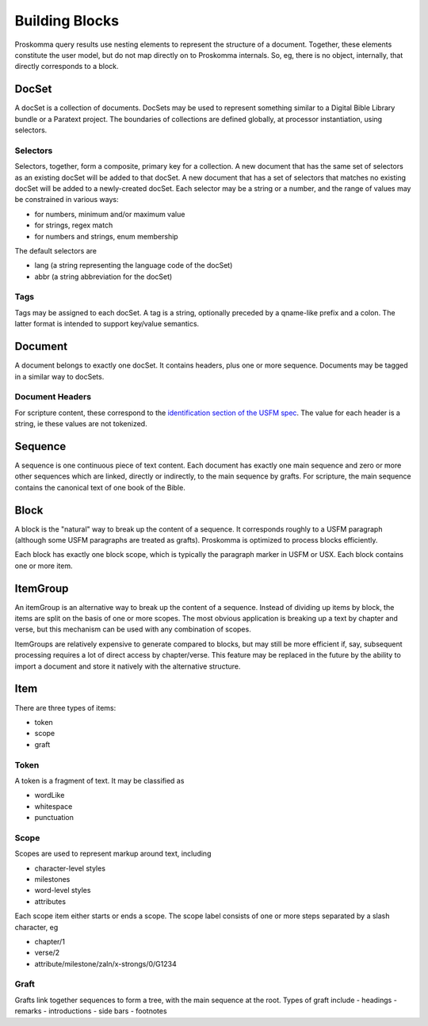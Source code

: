 .. _user-model-building:

###############
Building Blocks
###############

Proskomma query results use nesting elements to represent the structure of a document. Together, these elements constitute the user model,
but do not map directly on to Proskomma internals. So, eg, there is no object, internally, that directly corresponds to a block.

DocSet
======

A docSet is a collection of documents. DocSets may be used to represent something similar to a Digital Bible Library bundle or a Paratext
project. The boundaries of collections are defined globally, at processor instantiation, using selectors.

Selectors
---------

Selectors, together, form a composite, primary key for a collection. A new document that has the same set of selectors as an existing
docSet will be added to that docSet. A new document that has a set of selectors that matches no existing docSet will be added to a
newly-created docSet. Each selector may be a string or a number, and the range of values may be constrained in various ways:

- for numbers, minimum and/or maximum value
- for strings, regex match
- for numbers and strings, enum membership

The default selectors are

- lang (a string representing the language code of the docSet)
- abbr (a string abbreviation for the docSet)

Tags
----

Tags may be assigned to each docSet. A tag is a string, optionally preceded by a qname-like prefix and a colon. The latter format
is intended to support key/value semantics.

Document
========

A document belongs to exactly one docSet. It contains headers, plus one or more sequence. Documents may be tagged in a similar way to
docSets.

Document Headers
----------------

For scripture content, these correspond to the `identification section of the USFM spec <https://ubsicap.github.io/usfm/identification/index.html>`_. The value for each header is a string, ie these values are not tokenized.

Sequence
========

A sequence is one continuous piece of text content. Each document has exactly one main sequence and zero or more other sequences which are linked,
directly or indirectly, to the main sequence by grafts. For scripture, the main sequence contains the canonical text of one book of the Bible.

Block
=====

A block is the "natural" way to break up the content of a sequence. It corresponds roughly to a USFM paragraph (although some USFM paragraphs
are treated as grafts). Proskomma is optimized to process blocks efficiently.

Each block has exactly one block scope, which is typically the paragraph marker in USFM or USX. Each block contains one or more item.

ItemGroup
=========

An itemGroup is an alternative way to break up the content of a sequence. Instead of dividing up items by block, the items are split on the basis of one or more scopes. The most obvious application is breaking up a text by chapter and verse, but this mechanism can be used with any combination of scopes.

ItemGroups are relatively expensive to generate compared to blocks, but may still be more efficient if, say, subsequent processing requires a lot of direct access by chapter/verse. This feature may be replaced in the future by the ability to import a document and store it natively with the alternative structure.

Item
====

There are three types of items:

- token
- scope
- graft

Token
-----

A token is a fragment of text. It may be classified as

- wordLike
- whitespace
- punctuation

Scope
-----

Scopes are used to represent markup around text, including

- character-level styles
- milestones
- word-level styles
- attributes

Each scope item either starts or ends a scope. The scope label consists of one or more steps separated by a slash
character, eg

- chapter/1
- verse/2
- attribute/milestone/zaln/x-strongs/0/G1234

Graft
-----

Grafts link together sequences to form a tree, with the main sequence at the root. Types of graft include
- headings
- remarks
- introductions
- side bars
- footnotes
